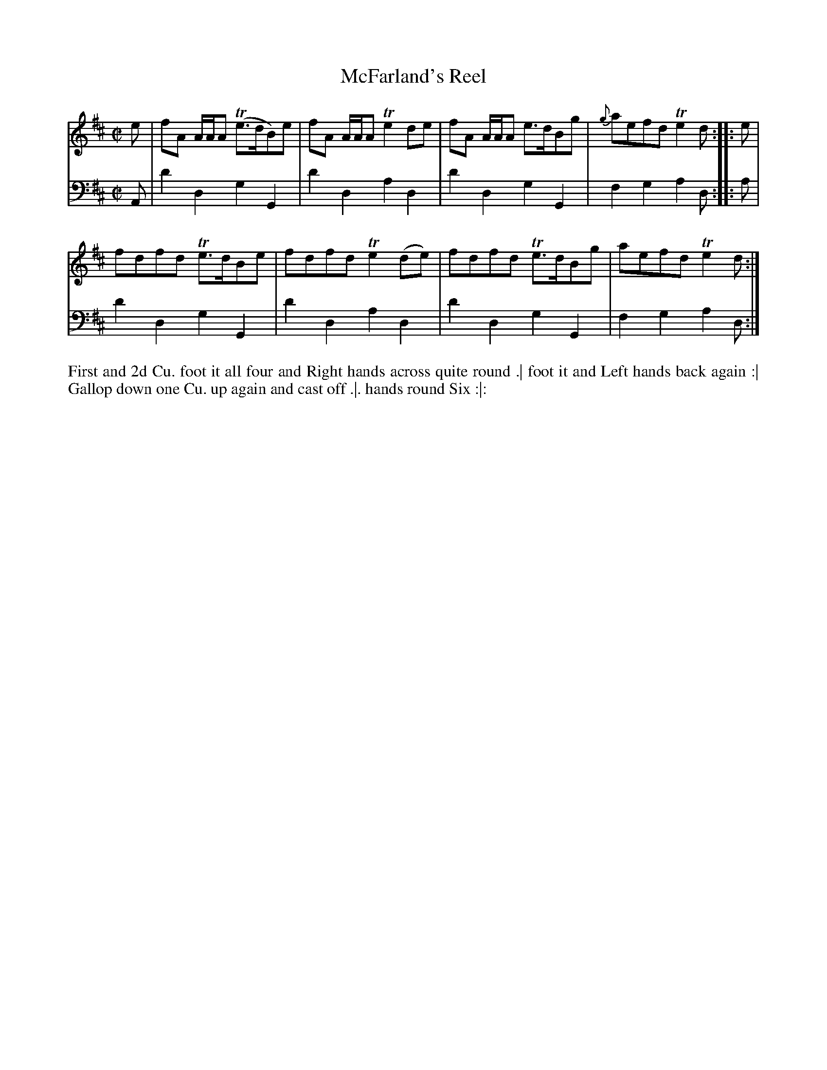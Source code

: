X: 2005
T: McFarland's Reel
N: Pub: J. Walsh, London, 1748
Z: 2012 John Chambers <jc:trillian.mit.edu>
M: C|
L: 1/8
K: D
V: 1
e |\
fA A/A/A (Te>dB)e | fA A/A/A Te2de | fA A/A/A e>dBg | {g}aefd Te2d :||: e |
fdfd Te>dBe | fdfd Te2(de) | fdfd Te>dBg | aefd Te2d :|
V: 2 clef=bass middle=d
A |\
d'2d2 g2G2 | d'2d2 a2d2 | d'2d2 g2G2 | f2g2 a2d :||: a |
d'2d2 g2G2 | d'2d2 a2d2 | d'2d2 g2G2 | f2g2 a2d :|
%%begintext align
First and 2d Cu. foot it all four and Right hands across quite round .|
foot it and Left hands back again :|
Gallop down one Cu. up again and cast off .|.
hands round Six :|:
%%endtext
